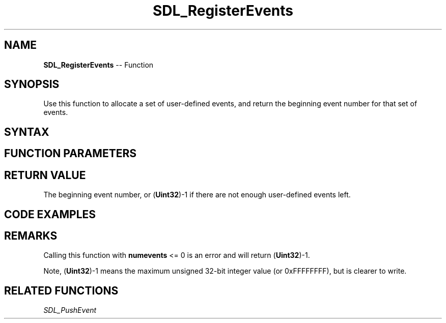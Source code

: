 .TH SDL_RegisterEvents 3 "2018.10.07" "https://github.com/haxpor/sdl2-manpage" "SDL2"
.SH NAME
\fBSDL_RegisterEvents\fR -- Function

.SH SYNOPSIS
Use this function to allocate a set of user-defined events, and return the beginning event number for that set of events.

.SH SYNTAX
.TS
tab(:) allbox;
a.
T{
.nf
Uint32 SDL_RegisterEvents(int   numevents)
.fi
T}
.TE

.SH FUNCTION PARAMETERS
.TS
tab(:) allbox;
ab l.
numevents:T{
the number of events to be allocated
T}
.TE

.SH RETURN VALUE
The beginning event number, or (\fBUint32\fR)-1 if there are not enough user-defined events left.

.SH CODE EXAMPLES
.TS
tab(:) allbox;
a.
T{
.nf
Uint32 myEventType = SDL_RegisterEvents(1);
if (myEventType != ((Uint32)-1))
{
  SDL_Event event;
  SDL_memset(&event, 0, sizeof(event)); /* or SDL_zero(event) */
  event.type = myEventType;
  event.user.code = my_event_code;
  event.user.data1 = significant_data;
  event.user.data2 = 0;
  SDL_PushEvent(&event);
}
.fi
T}
.TE

.SH REMARKS
Calling this function with \fBnumevents\fR <= 0 is an error and will return (\fBUint32\fR)-1.

Note, (\fBUint32\fR)-1 means the maximum unsigned 32-bit integer value (or 0xFFFFFFFF), but is clearer to write.

.SH RELATED FUNCTIONS
\fISDL_PushEvent\fR
